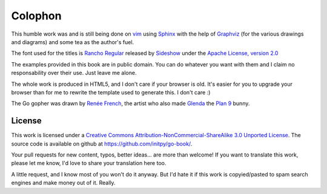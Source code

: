 Colophon
********
This humble work was and is still being done on vim_ using Sphinx_ with the help
of Graphviz_ (for the various drawings and diagrams) and some tea as the
author's fuel.

The font used for the titles is `Rancho Regular`_ released by `Sideshow`_ under
the `Apache License, version 2.0`_

The examples provided in this book are in public domain. You can do whatever you
want with them and I claim no responsability over their use. Just leave me
alone.

The whole work is produced in HTML5, and I don't care if your browser is old.
It's easier for you to upgrade your browser than for me to rewrite the template
used to generate this. I don't care :)

The Go gopher was drawn by `Renée French`_, the artist who also made Glenda_
the `Plan 9`_ bunny.

License
=======
This work is licensed under a `Creative Commons
Attribution-NonCommercial-ShareAlike 3.0 Unported License`_. The source code is
available on github at `https://github.com/initpy/go-book/
<https://github.com/initpy/go-book/>`_.

Your pull requests for new content, typos, better ideas... are more than
welcome! If you want to translate this work, please let me know, I'd love to
share your translation here too.

A little request, and I know most of you won't do it anyway. But I'd hate it if
this work is copyied/pasted to spam search engines and make money out of it.
Really. 


.. external links and footnotes:

.. _vim: http://www.vim.org
.. _Sphinx: http://sphinx.pocoo.org/
.. _Graphviz: http://graphviz.org/
.. _Rancho Regular: http://www.google.com/webfonts/specimen/Rancho
.. _Sideshow: https://profiles.google.com/sideshowfonts/about
.. _Apache License, version 2.0: http://www.apache.org/licenses/LICENSE-2.0.html
.. _Renée French: http://www.reneefrench.com/
.. _Glenda: http://cm.bell-labs.com/plan9/glenda.html
.. _Plan 9: http://cm.bell-labs.com/plan9/
.. _Creative Commons Attribution-NonCommercial-ShareAlike 3.0 Unported License: 
    http://creativecommons.org/licenses/by-nc-sa/3.0/
